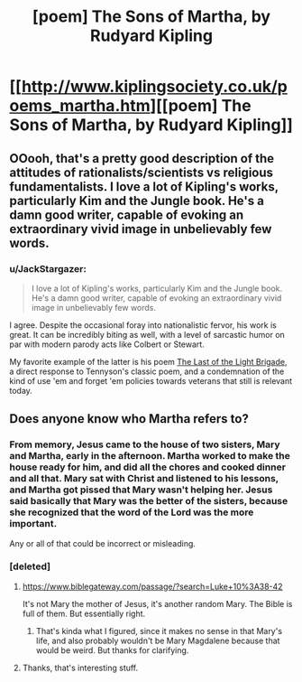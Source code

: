 #+TITLE: [poem] The Sons of Martha, by Rudyard Kipling

* [[http://www.kiplingsociety.co.uk/poems_martha.htm][[poem] The Sons of Martha, by Rudyard Kipling]]
:PROPERTIES:
:Author: DataPacRat
:Score: 15
:DateUnix: 1445977032.0
:DateShort: 2015-Oct-27
:END:

** OOooh, that's a pretty good description of the attitudes of rationalists/scientists vs religious fundamentalists. I love a lot of Kipling's works, particularly Kim and the Jungle book. He's a damn good writer, capable of evoking an extraordinary vivid image in unbelievably few words.
:PROPERTIES:
:Author: OrzBrain
:Score: 6
:DateUnix: 1446000985.0
:DateShort: 2015-Oct-28
:END:

*** u/JackStargazer:
#+begin_quote
  I love a lot of Kipling's works, particularly Kim and the Jungle book. He's a damn good writer, capable of evoking an extraordinary vivid image in unbelievably few words.
#+end_quote

I agree. Despite the occasional foray into nationalistic fervor, his work is great. It can be incredibly biting as well, with a level of sarcastic humor on par with modern parody acts like Colbert or Stewart.

My favorite example of the latter is his poem [[https://en.wikipedia.org/wiki/The_Last_of_the_Light_Brigade][The Last of the Light Brigade]], a direct response to Tennyson's classic poem, and a condemnation of the kind of use 'em and forget 'em policies towards veterans that still is relevant today.
:PROPERTIES:
:Author: JackStargazer
:Score: 3
:DateUnix: 1446134347.0
:DateShort: 2015-Oct-29
:END:


** Does anyone know who Martha refers to?
:PROPERTIES:
:Score: 4
:DateUnix: 1446035442.0
:DateShort: 2015-Oct-28
:END:

*** From memory, Jesus came to the house of two sisters, Mary and Martha, early in the afternoon. Martha worked to make the house ready for him, and did all the chores and cooked dinner and all that. Mary sat with Christ and listened to his lessons, and Martha got pissed that Mary wasn't helping her. Jesus said basically that Mary was the better of the sisters, because she recognized that the word of the Lord was the more important.

Any or all of that could be incorrect or misleading.
:PROPERTIES:
:Author: Nevereatcars
:Score: 4
:DateUnix: 1446085443.0
:DateShort: 2015-Oct-29
:END:


*** [deleted]
:PROPERTIES:
:Score: 3
:DateUnix: 1446038028.0
:DateShort: 2015-Oct-28
:END:

**** [[https://www.biblegateway.com/passage/?search=Luke+10%3A38-42]]

It's not Mary the mother of Jesus, it's another random Mary. The Bible is full of them. But essentially right.
:PROPERTIES:
:Author: dalitt
:Score: 2
:DateUnix: 1446061590.0
:DateShort: 2015-Oct-28
:END:

***** That's kinda what I figured, since it makes no sense in that Mary's life, and also probably wouldn't be Mary Magdalene because that would be weird. But thanks for clarifying.
:PROPERTIES:
:Author: whywhisperwhy
:Score: 1
:DateUnix: 1446062160.0
:DateShort: 2015-Oct-28
:END:


**** Thanks, that's interesting stuff.
:PROPERTIES:
:Score: 1
:DateUnix: 1446038594.0
:DateShort: 2015-Oct-28
:END:

